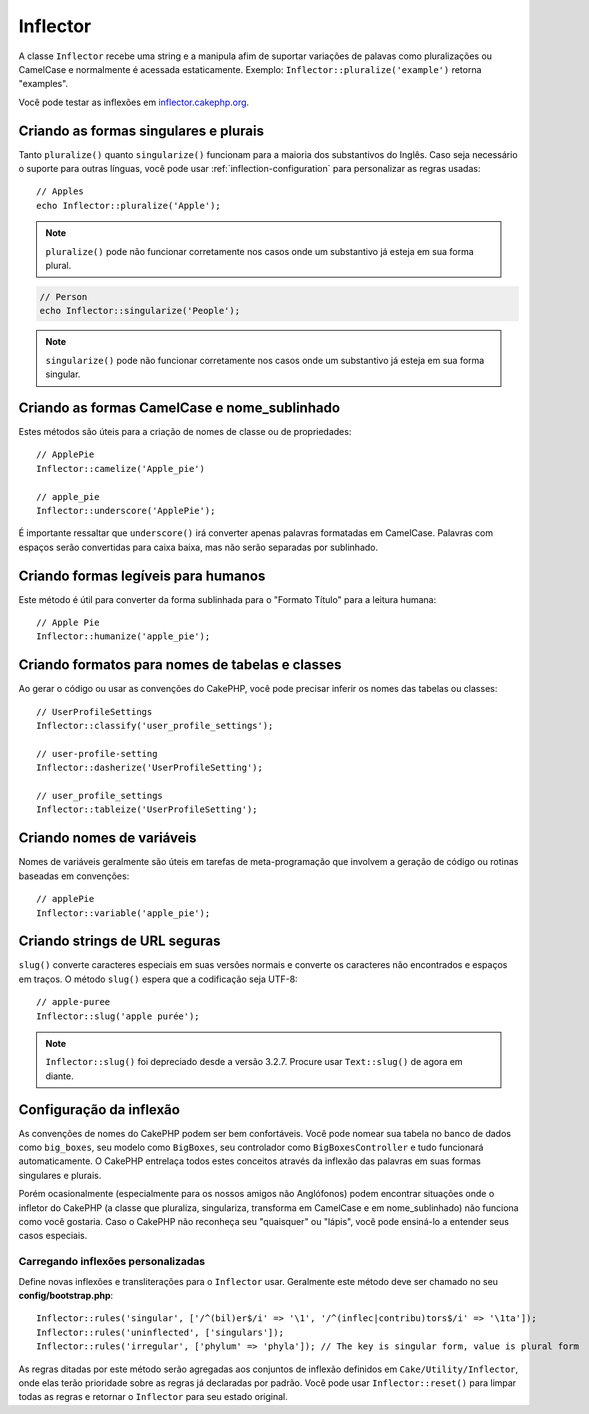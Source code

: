 Inflector
#########

.. php:namespace:: Cake\Utility

.. php:class:: Inflector

A classe ``Inflector`` recebe uma string e a manipula afim de suportar variações
de palavas como pluralizações ou CamelCase e normalmente é acessada
estaticamente. Exemplo:
``Inflector::pluralize('example')`` retorna "examples".

Você pode testar as inflexões em `inflector.cakephp.org
<http://inflector.cakephp.org/>`_.

Criando as formas singulares e plurais
================================

.. php:staticmethod:: singularize($singular)
.. php:staticmethod:: pluralize($singular)

Tanto ``pluralize()`` quanto ``singularize()`` funcionam para a maioria dos
substantivos do Inglês. Caso seja necessário o suporte para outras línguas,
você pode usar :ref:`inflection-configuration` para personalizar as regras usadas::

    // Apples
    echo Inflector::pluralize('Apple');

.. note::
    ``pluralize()`` pode não funcionar corretamente nos casos onde um substantivo já
    esteja em sua forma plural.

.. code-block:: php

    // Person
    echo Inflector::singularize('People');

.. note::
    ``singularize()`` pode não funcionar corretamente nos casos onde um substantivo já
    esteja em sua forma singular.

Criando as formas CamelCase e nome_sublinhado
=========================================

.. php:staticmethod:: camelize($underscored)
.. php:staticmethod:: underscore($camelCase)

Estes métodos são úteis para a criação de nomes de classe ou de propriedades::

    // ApplePie
    Inflector::camelize('Apple_pie')

    // apple_pie
    Inflector::underscore('ApplePie');

É importante ressaltar que ``underscore()`` irá converter apenas palavras formatadas
em CamelCase. Palavras com espaços serão convertidas para caixa baixa, mas não serão
separadas por sublinhado.

Criando formas legíveis para humanos
=============================

.. php:staticmethod:: humanize($underscored)

Este método é útil para converter da forma sublinhada para o "Formato Título" para
a leitura humana::

    // Apple Pie
    Inflector::humanize('apple_pie');

Criando formatos para nomes de tabelas e classes
===================================

.. php:staticmethod:: classify($underscored)
.. php:staticmethod:: dasherize($dashed)
.. php:staticmethod:: tableize($camelCase)

Ao gerar o código ou usar as convenções do CakePHP, você pode precisar inferir
os nomes das tabelas ou classes::

    // UserProfileSettings
    Inflector::classify('user_profile_settings');

    // user-profile-setting
    Inflector::dasherize('UserProfileSetting');

    // user_profile_settings
    Inflector::tableize('UserProfileSetting');

Criando nomes de variáveis
=======================

.. php:staticmethod:: variable($underscored)

Nomes de variáveis geralmente são úteis em tarefas de meta-programação que 
involvem a geração de código ou rotinas baseadas em convenções::

    // applePie
    Inflector::variable('apple_pie');

Criando strings de URL seguras
=========================

.. php:staticmethod:: slug($word, $replacement = '-')

``slug()`` converte caracteres especiais em suas versões normais e converte
os caracteres não encontrados e espaços em traços. O método ``slug()`` espera
que a codificação seja UTF-8::

    // apple-puree
    Inflector::slug('apple purée');

.. note::
    ``Inflector::slug()`` foi depreciado desde a versão 3.2.7. Procure usar ``Text::slug()``
    de agora em diante.

.. _inflection-configuration:

Configuração da inflexão
========================

As convenções de nomes do CakePHP podem ser bem confortáveis. Você pode nomear sua
tabela no banco de dados como ``big_boxes``, seu modelo como ``BigBoxes``, seu
controlador como ``BigBoxesController`` e tudo funcionará automaticamente. O CakePHP
entrelaça todos estes conceitos através da inflexão das palavras em suas formas
singulares e plurais.

Porém ocasionalmente (especialmente para os nossos amigos não Anglófonos) podem encontrar
situações onde o infletor do CakePHP (a classe que pluraliza, singulariza, transforma em
CamelCase e em nome\_sublinhado) não funciona como você gostaria. Caso o CakePHP não
reconheça seu "quaisquer" ou "lápis", você pode ensiná-lo a entender seus casos especiais.

Carregando inflexões personalizadas
--------------------------

.. php:staticmethod:: rules($type, $rules, $reset = false)

Define novas inflexões e transliterações para o ``Inflector`` usar. Geralmente este método
deve ser chamado no seu **config/bootstrap.php**::

    Inflector::rules('singular', ['/^(bil)er$/i' => '\1', '/^(inflec|contribu)tors$/i' => '\1ta']);
    Inflector::rules('uninflected', ['singulars']);
    Inflector::rules('irregular', ['phylum' => 'phyla']); // The key is singular form, value is plural form

As regras ditadas por este método serão agregadas aos conjuntos de inflexão definidos em ``Cake/Utility/Inflector``,
onde elas terão prioridade sobre as regras já declaradas por padrão. Você pode usar ``Inflector::reset()``
para limpar todas as regras e retornar o ``Inflector`` para seu estado original.

.. meta::
    :title lang=pt: Inflector
    :keywords lang=en: apple orange,word variations,apple pie,person man,latin versions,profile settings,php class,initial state,puree,slug,apples,oranges,user profile,underscore
    :keywords lang=pt: inflexão, infletor, variações de palavras, caracteres especiais, conversão, sublinhado, variações, plural, pluralização, singular, singularização, regras, urls seguras
